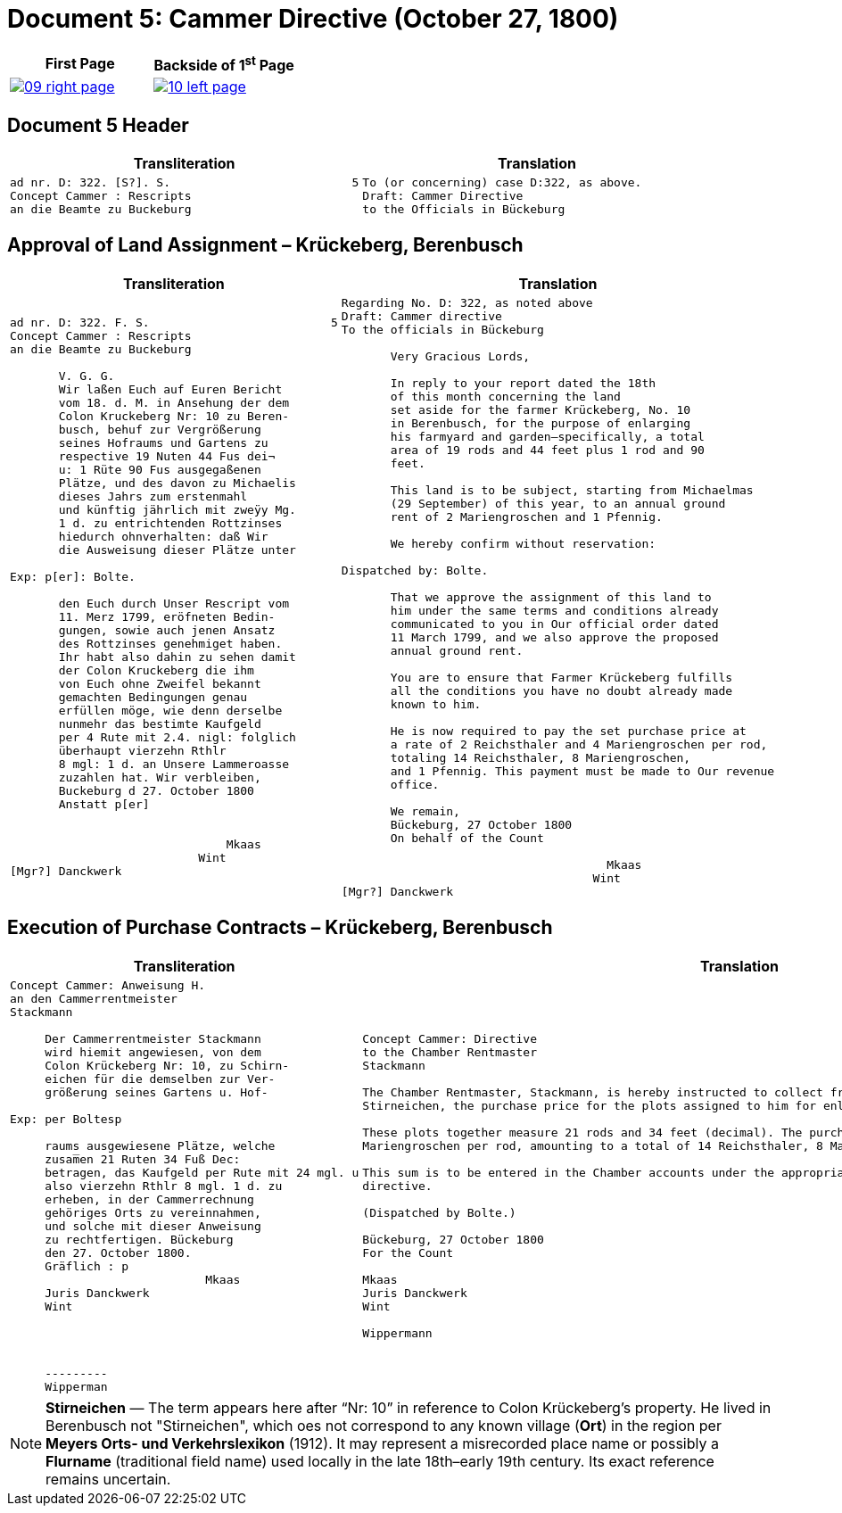 = Document 5: Cammer Directive (October 27, 1800)
:page-role: wide

[cols="1a,1a",frame=none,grid=none]
|===
|First Page|Backside of 1^st^ Page

|
image::09-right-page.png[scale=25,link=self]

|
image::10-left-page.png[scale=25,link=self]
|===

== Document 5 Header

[cols="1a,1a",options="header",frame=none,grid=none]
|===
|Transliteration|Translation

|
....
ad nr. D: 322. [S?]. S.                          5
Concept Cammer : Rescripts  
an die Beamte zu Buckeburg  
....

|
....
To (or concerning) case D:322, as above.
Draft: Cammer Directive
to the Officials in Bückeburg
....
|===


[[rescript1]]
== Approval of Land Assignment – Krückeberg, Berenbusch

[cols="1a,1a",options="header",frame=none,grid=none]
|===
|Transliteration|Translation

|
....
ad nr. D: 322. F. S.                          5  
Concept Cammer : Rescripts  
an die Beamte zu Buckeburg  
  
       V. G. G.  
       Wir laßen Euch auf Euren Bericht  
       vom 18. d. M. in Ansehung der dem  
       Colon Kruckeberg Nr: 10 zu Beren-  
       busch, behuf zur Vergrößerung  
       seines Hofraums und Gartens zu  
       respective 19 Nuten 44 Fus dei¬  
       u: 1 Rüte 90 Fus ausgegaßenen  
       Plätze, und des davon zu Michaelis  
       dieses Jahrs zum erstenmahl  
       und künftig jährlich mit zweÿy Mg.  
       1 d. zu entrichtenden Rottzinses  
       hiedurch ohnverhalten: daß Wir  
       die Ausweisung dieser Plätze unter  

Exp: p[er]: Bolte.  

       den Euch durch Unser Rescript vom  
       11. Merz 1799, eröfneten Bedin-  
       gungen, sowie auch jenen Ansatz  
       des Rottzinses genehmiget haben.  
       Ihr habt also dahin zu sehen damit  
       der Colon Kruckeberg die ihm  
       von Euch ohne Zweifel bekannt  
       gemachten Bedingungen genau  
       erfüllen möge, wie denn derselbe  
       nunmehr das bestimte Kaufgeld  
       per 4 Rute mit 2.4. nigl: folglich  
       überhaupt vierzehn Rthlr  
       8 mgl: 1 d. an Unsere Lammeroasse  
       zuzahlen hat. Wir verbleiben,  
       Buckeburg d 27. October 1800  
       Anstatt p[er]  
                        

                               Mkaas
                           Wint
[Mgr?] Danckwerk 
....

|
....
Regarding No. D: 322, as noted above
Draft: Cammer directive
To the officials in Bückeburg

       Very Gracious Lords,
       
       In reply to your report dated the 18th
       of this month concerning the land
       set aside for the farmer Krückeberg, No. 10
       in Berenbusch, for the purpose of enlarging
       his farmyard and garden—specifically, a total
       area of 19 rods and 44 feet plus 1 rod and 90
       feet.
       
       This land is to be subject, starting from Michaelmas
       (29 September) of this year, to an annual ground
       rent of 2 Mariengroschen and 1 Pfennig.
       
       We hereby confirm without reservation:
                
Dispatched by: Bolte.

       That we approve the assignment of this land to
       him under the same terms and conditions already
       communicated to you in Our official order dated
       11 March 1799, and we also approve the proposed
       annual ground rent.
       
       You are to ensure that Farmer Krückeberg fulfills
       all the conditions you have no doubt already made
       known to him.
       
       He is now required to pay the set purchase price at
       a rate of 2 Reichsthaler and 4 Mariengroschen per rod,
       totaling 14 Reichsthaler, 8 Mariengroschen,
       and 1 Pfennig. This payment must be made to Our revenue
       office.
       
       We remain,
       Bückeburg, 27 October 1800
       On behalf of the Count
                 
                                      Mkaas
                                    Wint
[Mgr?] Danckwerk
....
|===

[[rescript2]]
== Execution of Purchase Contracts – Krückeberg, Berenbusch

[cols="1a,1a",options="header",frame=none,grid=none]
|===
|Transliteration|Translation

|
....
Concept Cammer: Anweisung H.  
an den Cammerrentmeister
Stackmann
  
     Der Cammerrentmeister Stackmann  
     wird hiemit angewiesen, von dem  
     Colon Krückeberg Nr: 10, zu Schirn- 
     eichen für die demselben zur Ver-  
     größerung seines Gartens u. Hof-  

Exp: per Boltesp

     raums ausgewiesene Plätze, welche         
     zusam̅en 21 Ruten 34 Fuß Dec:  
     betragen, das Kaufgeld per Rute mit 24 mgl. u  
     also vierzehn Rthlr 8 mgl. 1 d. zu  
     erheben, in der Cammerrechnung  
     gehöriges Orts zu vereinnahmen,  
     und solche mit dieser Anweisung  
     zu rechtfertigen. Bückeburg  
     den 27. October 1800.  
     Gräflich : p  
                            Mkaas  
     Juris Danckwerk  
     Wint  
         



     ---------  
     Wipperman  
....

|
....
Concept Cammer: Directive
to the Chamber Rentmaster
Stackmann

The Chamber Rentmaster, Stackmann, is hereby instructed to collect from tenant farmer Krückeberg, No. 10, at
Stirneichen, the purchase price for the plots assigned to him for enlarging his garden and farmyard.

These plots together measure 21 rods and 34 feet (decimal). The purchase price is to be calculated at 24
Mariengroschen per rod, amounting to a total of 14 Reichsthaler, 8 Mariengroschen, and 1 Pfennig.

This sum is to be entered in the Chamber accounts under the appropriate heading and accounted for with this
directive.

(Dispatched by Bolte.)

Bückeburg, 27 October 1800
For the Count

Mkaas
Juris Danckwerk
Wint

Wippermann
....
|===

[NOTE]
====
*Stirneichen* — The term appears here after “Nr: 10” in reference to Colon Krückeberg’s property.  He lived in
Berenbusch not "Stirneichen", which oes not correspond to any known village (*Ort*) in the region per *Meyers Orts-
und Verkehrslexikon* (1912). It may represent a misrecorded place name or possibly a *Flurname* (traditional field
name) used locally in the late 18th–early 19th century.  Its exact reference remains uncertain.
====

